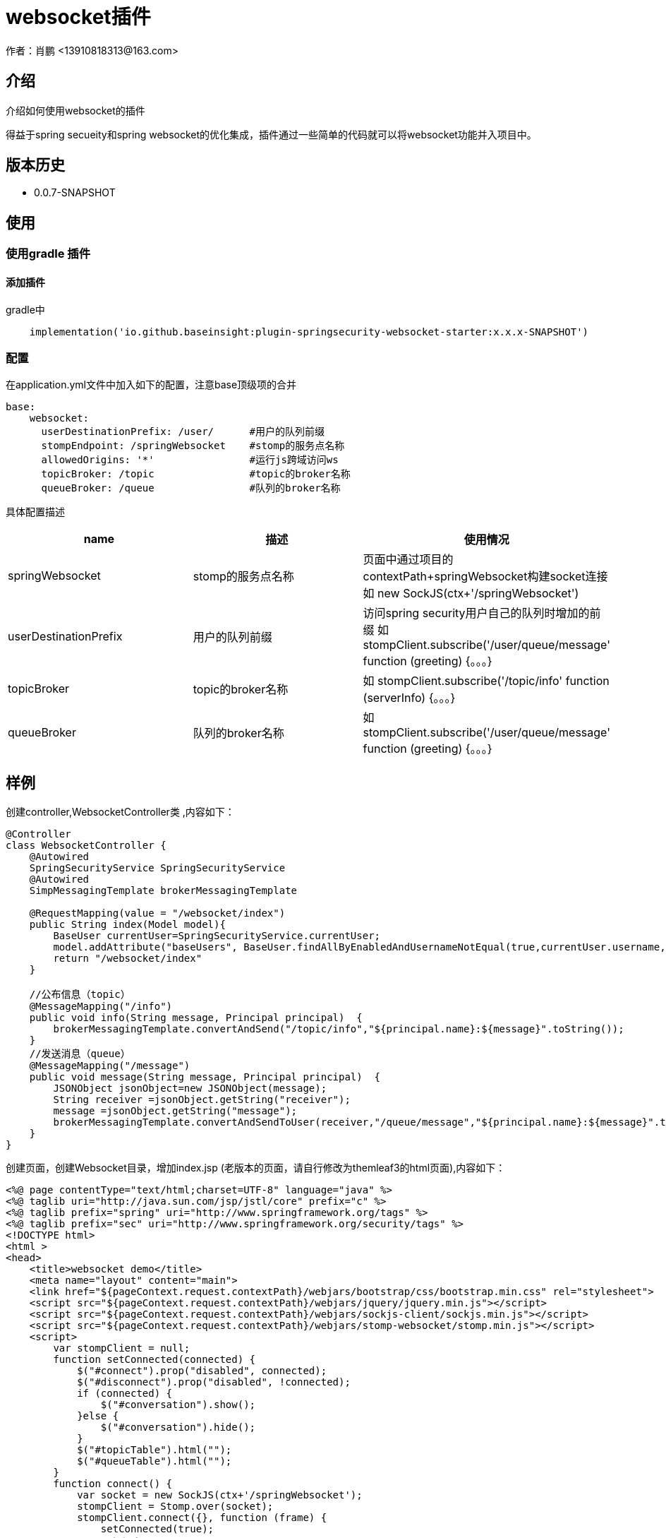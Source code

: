 = websocket插件
作者：肖鹏 <13910818313@163.com>

:source-highlighter: highlight.js
:imagesdir: images
:sourcedir: ../../main/java
:build-gradle: ../../../build.gradle

[[介绍]]
== 介绍
介绍如何使用websocket的插件

得益于spring secueity和spring websocket的优化集成，插件通过一些简单的代码就可以将websocket功能并入项目中。

[[版本历史]]

== 版本历史

*  0.0.7-SNAPSHOT

[[使用]]
== 使用

=== 使用gradle 插件

==== 添加插件
gradle中
[source,groovy]
----
    implementation('io.github.baseinsight:plugin-springsecurity-websocket-starter:x.x.x-SNAPSHOT')
----

[[配置]]

=== 配置

在application.yml文件中加入如下的配置，注意base顶级项的合并
[source,yml]
----
base:
    websocket:
      userDestinationPrefix: /user/      #用户的队列前缀
      stompEndpoint: /springWebsocket    #stomp的服务点名称
      allowedOrigins: '*'                #运行js跨域访问ws
      topicBroker: /topic                #topic的broker名称
      queueBroker: /queue                #队列的broker名称
----
具体配置描述
[format="csv", options="header"]
|===
name,描述,使用情况
springWebsocket,stomp的服务点名称, 页面中通过项目的contextPath+springWebsocket构建socket连接 如 new SockJS(ctx+'/springWebsocket')
userDestinationPrefix,用户的队列前缀, 访问spring security用户自己的队列时增加的前缀 如  stompClient.subscribe('/user/queue/message' function (greeting) {。。。}
topicBroker,topic的broker名称,如 stompClient.subscribe('/topic/info'  function (serverInfo) {。。。}
queueBroker,队列的broker名称, 如  stompClient.subscribe('/user/queue/message'  function (greeting) {。。。}
|===

== 样例

创建controller,WebsocketController类 ,内容如下：
[source,groovy]
----
@Controller
class WebsocketController {
    @Autowired
    SpringSecurityService SpringSecurityService
    @Autowired
    SimpMessagingTemplate brokerMessagingTemplate

    @RequestMapping(value = "/websocket/index")
    public String index(Model model){
        BaseUser currentUser=SpringSecurityService.currentUser;
        model.addAttribute("baseUsers", BaseUser.findAllByEnabledAndUsernameNotEqual(true,currentUser.username,['order':'asc','sort':'username']));
        return "/websocket/index"
    }

    //公布信息（topic）
    @MessageMapping("/info")
    public void info(String message, Principal principal)  {
        brokerMessagingTemplate.convertAndSend("/topic/info","${principal.name}:${message}".toString());
    }
    //发送消息（queue）
    @MessageMapping("/message")
    public void message(String message, Principal principal)  {
        JSONObject jsonObject=new JSONObject(message);
        String receiver =jsonObject.getString("receiver");
        message =jsonObject.getString("message");
        brokerMessagingTemplate.convertAndSendToUser(receiver,"/queue/message","${principal.name}:${message}".toString());
    }
}
----

创建页面，创建Websocket目录，增加index.jsp (老版本的页面，请自行修改为themleaf3的html页面),内容如下：
[source,groovy]
----
<%@ page contentType="text/html;charset=UTF-8" language="java" %>
<%@ taglib uri="http://java.sun.com/jsp/jstl/core" prefix="c" %>
<%@ taglib prefix="spring" uri="http://www.springframework.org/tags" %>
<%@ taglib prefix="sec" uri="http://www.springframework.org/security/tags" %>
<!DOCTYPE html>
<html >
<head>
    <title>websocket demo</title>
    <meta name="layout" content="main">
    <link href="${pageContext.request.contextPath}/webjars/bootstrap/css/bootstrap.min.css" rel="stylesheet">
    <script src="${pageContext.request.contextPath}/webjars/jquery/jquery.min.js"></script>
    <script src="${pageContext.request.contextPath}/webjars/sockjs-client/sockjs.min.js"></script>
    <script src="${pageContext.request.contextPath}/webjars/stomp-websocket/stomp.min.js"></script>
    <script>
        var stompClient = null;
        function setConnected(connected) {
            $("#connect").prop("disabled", connected);
            $("#disconnect").prop("disabled", !connected);
            if (connected) {
                $("#conversation").show();
            }else {
                $("#conversation").hide();
            }
            $("#topicTable").html("");
            $("#queueTable").html("");
        }
        function connect() {
            var socket = new SockJS(ctx+'/springWebsocket');
            stompClient = Stomp.over(socket);
            stompClient.connect({}, function (frame) {
                setConnected(true);
                //订阅主题
                stompClient.subscribe('/topic/info', function (serverInfo) {
                    showTopic(serverInfo.body);
                });
                //订阅自己的用户消息
                stompClient.subscribe('/user/queue/message', function (serverInfo) {
                    showQueue(serverInfo.body);
                });
            });
        }
        function disconnect() {
            if (stompClient !== null) {
                stompClient.disconnect();
            }
            setConnected(false);
        }

        function sendInfo() {
            //第一个参数发送的地址，第二个参数是头信息，第三个参数是消息体
            stompClient.send("/project/info", {},  $("#info").val());
        }
        function sendMessage() {
            stompClient.send("/project/message", {}, JSON.stringify({receiver:$('#receiver').val(),message:$("#message").val()}));
        }

        function showTopic(message) {
            $("#topicTable").append($("<tr><td>" + message + "</td></tr>"));
        }
        function showQueue(message) {
            $("#queueTable").append($("<tr><td>" + message + "</td></tr>"));
        }

    </script>
</head>
<body>
<div id="main-content" class="container">
    <div class="row">
        <div class="col-md-3">
                <div class="form-group">
                    <label for="connect">WebSocket connection:</label>
                    <button id="connect" class="btn btn-default" onclick="connect()" type="button">Connect</button>
                    <button id="disconnect" class="btn btn-default" onclick="disconnect()" type="button" disabled="disabled">Disconnect
                    </button>
                </div>
        </div>
        <div class="col-md-3">
            <div class="form-group">
                <label for="info"></label>
                <input type="text" id="info" class="form-control" placeholder="topic info">
            </div>
            <button class="btn btn-default" onclick="sendInfo()" type="button">Send to Topic</button>
        </div>
        <div class="col-md-3">
            <div class="form-group">
                <label for="receiver">To</label>
                <select  class="form-control selectpicker"  id="receiver" data-placeholder="select：" >
                    <c:forEach items="${baseUsers}" var="user" varStatus="status">
                        <option value="${user.username}">${user.username}</option>
                    </c:forEach>
                </select>
                <label for="message"></label>
                <input type="text" id="message" class="form-control" placeholder="">
            </div>
            <button  class="btn btn-default" onclick="sendMessage()" type="button">Send to Queue</button>
        </div>
    </div>
    <div id="conversation" class="row">
        <div class="col-md-6">
            <table  class="table table-striped">
                <thead>
                <tr>
                    <th>topic</th>
                </tr>
                </thead>
                <tbody id="topicTable">

                </tbody>
            </table>
        </div>
        <div class="col-md-6">
            <table  class="table table-striped">
                <thead>
                <tr>
                    <th>queue</th>
                </tr>
                </thead>
                <tbody id="queueTable">

                </tbody>
            </table>
        </div>
    </div>
</div>
</body>
</html>
----

访问系统路径/websocket/index，可看到如下界面

image:websocket.png[]

=== 点击connet 按钮 连接websocket

=== 发送topic 信息

输入topic info信息，点击send to topic 按钮

=== 发送queue mesage

选择接收用户，输入mesage信息，点击send to queue 按钮

